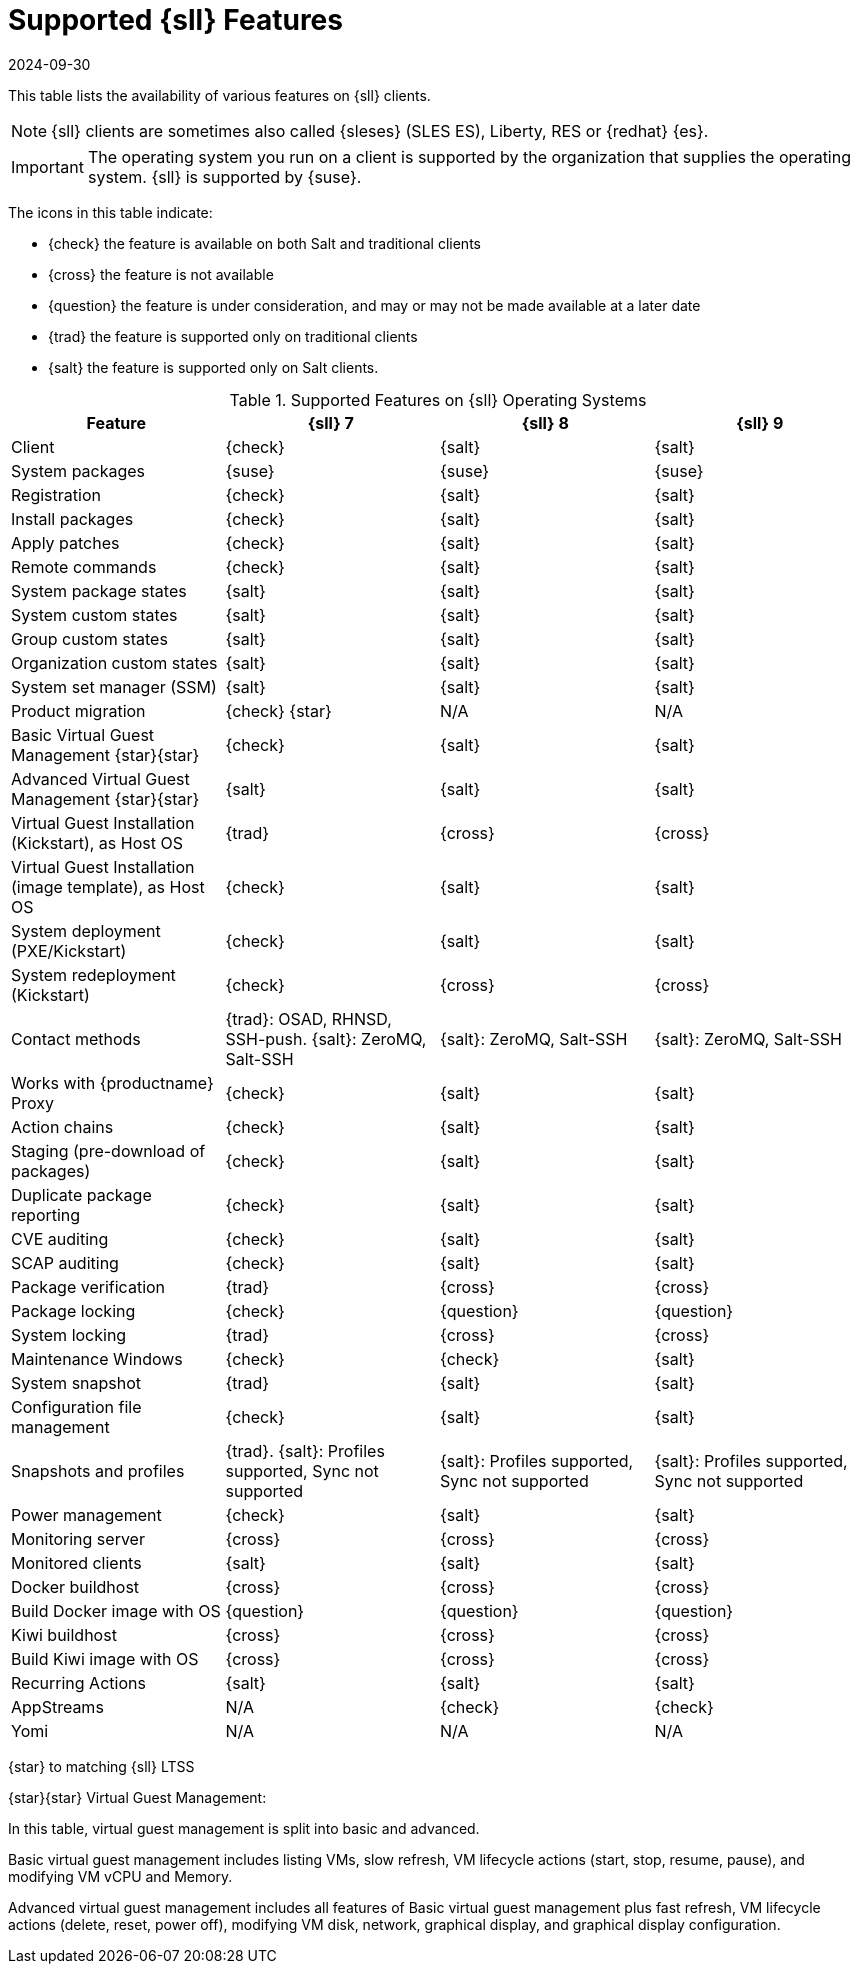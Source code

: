 [[supported-features-sll]]
= Supported {sll} Features
:revdate: 2024-09-30
:page-revdate: {revdate}

This table lists the availability of various features on {sll} clients.

[NOTE]
====
{sll} clients are sometimes also called {sleses} (SLES ES), Liberty, RES or {redhat} {es}.
====

[IMPORTANT]
====
The operating system you run on a client is supported by the organization that supplies the operating system.
{sll} is supported by {suse}.
====

The icons in this table indicate:

* {check} the feature is available on both Salt and traditional clients
* {cross} the feature is not available
* {question} the feature is under consideration, and may or may not be made available at a later date
* {trad} the feature is supported only on traditional clients
* {salt} the feature is supported only on Salt clients.


[cols="1,1,1,1", options="header"]
.Supported Features on {sll} Operating Systems
|===

| Feature
| {sll}{nbsp}7
| {sll}{nbsp}8
| {sll}{nbsp}9

| Client
| {check}
| {salt}
| {salt}

| System packages
| {suse}
| {suse}
| {suse}

| Registration
| {check}
| {salt}
| {salt}

| Install packages
| {check}
| {salt}
| {salt}

| Apply patches
| {check}
| {salt}
| {salt}

| Remote commands
| {check}
| {salt}
| {salt}

| System package states
| {salt}
| {salt}
| {salt}

| System custom states
| {salt}
| {salt}
| {salt}

| Group custom states
| {salt}
| {salt}
| {salt}

| Organization custom states
| {salt}
| {salt}
| {salt}

| System set manager (SSM)
| {salt}
| {salt}
| {salt}

| Product migration
| {check} {star}
| N/A
| N/A

| Basic Virtual Guest Management {star}{star}
| {check}
| {salt}
| {salt}

| Advanced Virtual Guest Management {star}{star}
| {salt}
| {salt}
| {salt}

| Virtual Guest Installation (Kickstart), as Host OS
| {trad}
| {cross}
| {cross}

| Virtual Guest Installation (image template), as Host OS
| {check}
| {salt}
| {salt}

| System deployment (PXE/Kickstart)
| {check}
| {salt}
| {salt}

| System redeployment (Kickstart)
| {check}
| {cross}
| {cross}

| Contact methods
| {trad}: OSAD, RHNSD, SSH-push. {salt}: ZeroMQ, Salt-SSH
| {salt}: ZeroMQ, Salt-SSH
| {salt}: ZeroMQ, Salt-SSH

| Works with {productname} Proxy
| {check}
| {salt}
| {salt}

| Action chains
| {check}
| {salt}
| {salt}

| Staging (pre-download of packages)
| {check}
| {salt}
| {salt}

| Duplicate package reporting
| {check}
| {salt}
| {salt}

| CVE auditing
| {check}
| {salt}
| {salt}

| SCAP auditing
| {check}
| {salt}
| {salt}

| Package verification
| {trad}
| {cross}
| {cross}

| Package locking
| {check}
| {question}
| {question}

| System locking
| {trad}
| {cross}
| {cross}

| Maintenance Windows
| {check}
| {check}
| {salt}

| System snapshot
| {trad}
| {salt}
| {salt}

| Configuration file management
| {check}
| {salt}
| {salt}

| Snapshots and profiles
| {trad}. {salt}: Profiles supported, Sync not supported
| {salt}: Profiles supported, Sync not supported
| {salt}: Profiles supported, Sync not supported

| Power management
| {check}
| {salt}
| {salt}

| Monitoring server
| {cross}
| {cross}
| {cross}

| Monitored clients
| {salt}
| {salt}
| {salt}

| Docker buildhost
| {cross}
| {cross}
| {cross}

| Build Docker image with OS
| {question}
| {question}
| {question}

| Kiwi buildhost
| {cross}
| {cross}
| {cross}

| Build Kiwi image with OS
| {cross}
| {cross}
| {cross}

| Recurring Actions
| {salt}
| {salt}
| {salt}

| AppStreams
| N/A
| {check}
| {check}

| Yomi
| N/A
| N/A
| N/A

|===

{star} to matching {sll} LTSS


{star}{star} Virtual Guest Management:

In this table, virtual guest management is split into basic and advanced.

Basic virtual guest management includes listing VMs, slow refresh, VM lifecycle actions (start, stop, resume, pause), and modifying VM vCPU and Memory.

Advanced virtual guest management includes all features of Basic virtual guest management plus fast refresh, VM lifecycle actions (delete, reset, power off), modifying VM disk, network, graphical display, and graphical display configuration.
